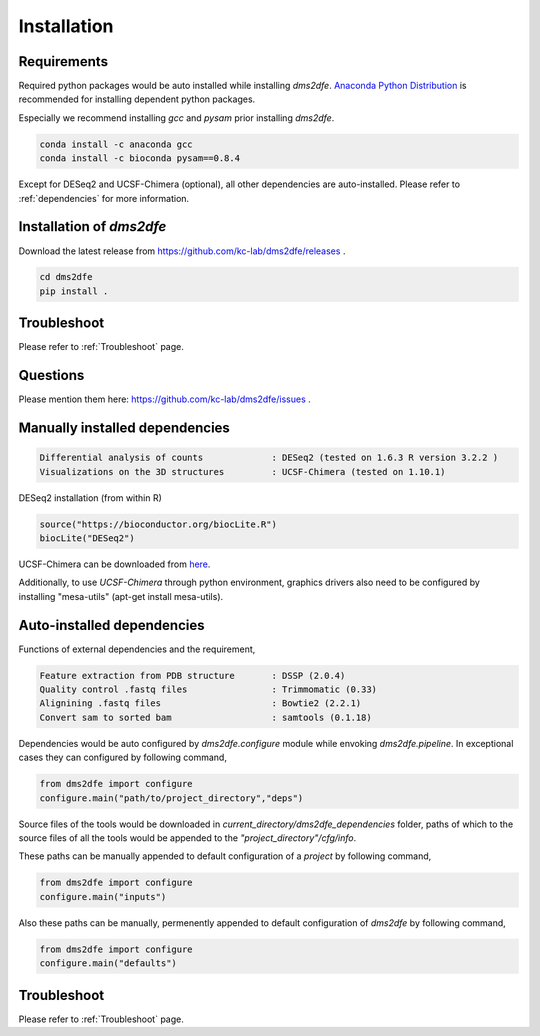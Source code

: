 .. _installation:

==========================================
Installation
==========================================

Requirements
------------

Required python packages would be auto installed while installing `dms2dfe`. `Anaconda Python Distribution`_ is recommended for installing dependent python packages.

.. _Anaconda Python Distribution: https://repo.continuum.io/archive/Anaconda2-4.0.0-Linux-x86_64.sh

Especially we recommend installing `gcc` and `pysam` prior installing `dms2dfe`.

.. code-block:: text

    conda install -c anaconda gcc
    conda install -c bioconda pysam==0.8.4

Except for DESeq2 and UCSF-Chimera (optional), all other dependencies are auto-installed. 
Please refer to :ref:`dependencies` for more information.

Installation of `dms2dfe`
-------------------------

Download the latest release from https://github.com/kc-lab/dms2dfe/releases .

.. code-block:: text

    cd dms2dfe
    pip install .

Troubleshoot
------------

Please refer to :ref:`Troubleshoot` page.

Questions
---------

Please mention them here: https://github.com/kc-lab/dms2dfe/issues .

Manually installed dependencies
-------------------------------

.. code-block:: text

    Differential analysis of counts             : DESeq2 (tested on 1.6.3 R version 3.2.2 )
    Visualizations on the 3D structures         : UCSF-Chimera (tested on 1.10.1)

DESeq2 installation (from within R)

.. code-block:: text

    source("https://bioconductor.org/biocLite.R")
    biocLite("DESeq2")

UCSF-Chimera can be downloaded from `here`_.
    
.. _here: https://www.cgl.ucsf.edu/chimera/cgi-bin/secure/chimera-get.py?file=linux_x86_64/chimera-1.10.1-linux_x86_64.bin

Additionally, to use `UCSF-Chimera` through python environment, graphics drivers also need to be configured by installing "mesa-utils" (apt-get install mesa-utils).

Auto-installed dependencies
---------------------------

Functions of external dependencies and the requirement,

.. code-block:: text

    Feature extraction from PDB structure       : DSSP (2.0.4)
    Quality control .fastq files                : Trimmomatic (0.33)
    Alignining .fastq files                     : Bowtie2 (2.2.1)
    Convert sam to sorted bam                   : samtools (0.1.18)

Dependencies would be auto configured by `dms2dfe.configure` module while envoking `dms2dfe.pipeline`. 
In exceptional cases they can configured by following command,

.. code-block:: text
    
    from dms2dfe import configure
    configure.main("path/to/project_directory","deps")

Source files of the tools would be downloaded in `current_directory/dms2dfe_dependencies` folder, paths of which to the source files of all the tools would be appended to the `"project_directory"/cfg/info`.

These paths can be manually appended to default configuration of a `project` by following command,

.. code-block:: text
    
    from dms2dfe import configure
    configure.main("inputs")

Also these paths can be manually, permenently appended to default configuration of `dms2dfe` by following command,

.. code-block:: text
    
    from dms2dfe import configure
    configure.main("defaults")

Troubleshoot
------------

Please refer to :ref:`Troubleshoot` page.
